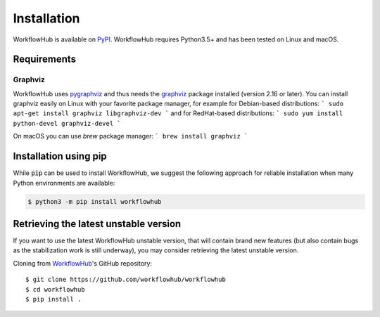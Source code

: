 Installation
============

WorkflowHub is available on `PyPI <https://pypi.org/project/workflowhub>`_.
WorkflowHub requires Python3.5+ and has been tested on Linux and macOS.

Requirements
------------

Graphviz
^^^^^^^^

WorkflowHub uses `pygraphviz <https://pygraphviz.github.io/documentation/latest/install.html>`_ and thus needs the `graphviz <https://www.graphviz.org/>`_ package installed (version 2.16 or later).
You can install graphviz easily on Linux with your favorite package manager,
for example for Debian-based distributions:
```
sudo apt-get install graphviz libgraphviz-dev
```
and for RedHat-based distributions:
```
sudo yum install python-devel graphviz-devel
```

On macOS you can use `brew` package manager:
```
brew install graphviz
```

Installation using pip
----------------------

While :code:`pip` can be used to install WorkflowHub, we suggest the following
approach for reliable installation when many Python environments are available:

.. code-block:: bash

    $ python3 -m pip install workflowhub

Retrieving the latest unstable version
--------------------------------------

If you want to use the latest WorkflowHub unstable version, that will contain
brand new features (but also contain bugs as the stabilization work is still
underway), you may consider retrieving the latest unstable version.

Cloning from `WorkflowHub <https://github.com/workflowhub/workflowhub>`_'s GitHub
repository: ::

    $ git clone https://github.com/workflowhub/workflowhub
    $ cd workflowhub
    $ pip install .
